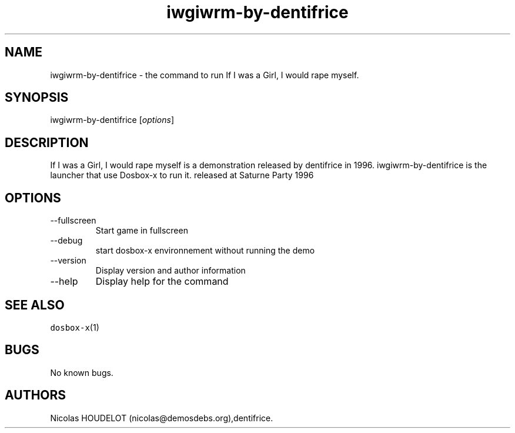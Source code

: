 .\" Automatically generated by Pandoc 2.9.2.1
.\"
.TH "iwgiwrm-by-dentifrice" "6" "2020-05-29" "If I was a Girl, I would rape myself User Manuals" ""
.hy
.SH NAME
.PP
iwgiwrm-by-dentifrice - the command to run If I was a Girl, I would rape
myself.
.SH SYNOPSIS
.PP
iwgiwrm-by-dentifrice [\f[I]options\f[R]]
.SH DESCRIPTION
.PP
If I was a Girl, I would rape myself is a demonstration released by
dentifrice in 1996.
iwgiwrm-by-dentifrice is the launcher that use Dosbox-x to run it.
released at Saturne Party 1996
.SH OPTIONS
.TP
--fullscreen
Start game in fullscreen
.TP
--debug
start dosbox-x environnement without running the demo
.TP
--version
Display version and author information
.TP
--help
Display help for the command
.SH SEE ALSO
.PP
\f[C]dosbox-x\f[R](1)
.SH BUGS
.PP
No known bugs.
.SH AUTHORS
Nicolas HOUDELOT (nicolas\[at]demosdebs.org),dentifrice.
